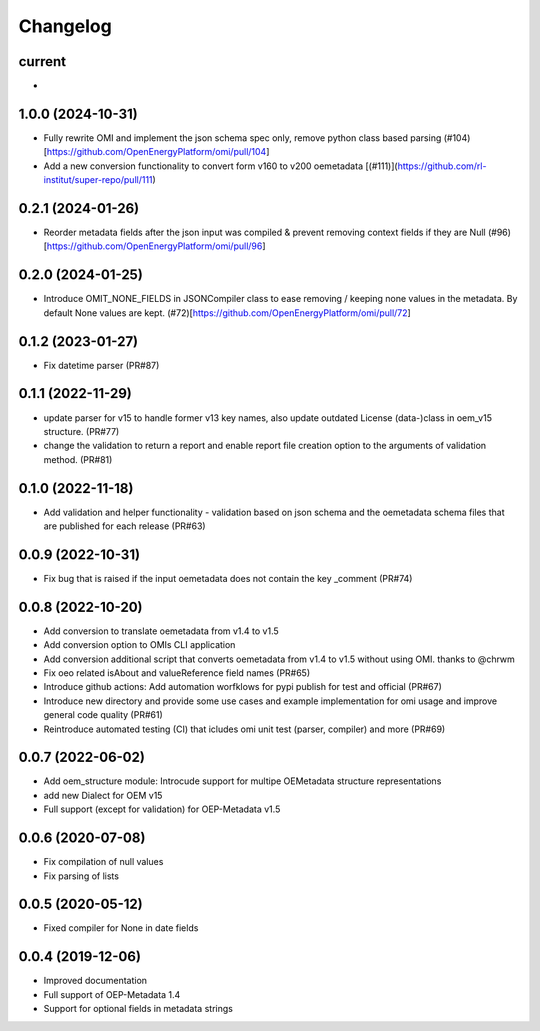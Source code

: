 
Changelog
=========

current
--------------------
*


1.0.0 (2024-10-31)
--------------------
* Fully rewrite OMI and implement the json schema spec only, remove python class based parsing (#104)[https://github.com/OpenEnergyPlatform/omi/pull/104]
* Add a new conversion functionality to convert form v160 to v200 oemetadata [(#111)](https://github.com/rl-institut/super-repo/pull/111)

0.2.1 (2024-01-26)
--------------------
* Reorder metadata fields after the json input was compiled & prevent removing context fields if they are Null (#96)[https://github.com/OpenEnergyPlatform/omi/pull/96]

0.2.0 (2024-01-25)
--------------------
* Introduce OMIT_NONE_FIELDS in JSONCompiler class to ease removing / keeping none values in the metadata. By default None values are kept. (#72)[https://github.com/OpenEnergyPlatform/omi/pull/72]

0.1.2 (2023-01-27)
--------------------
* Fix datetime parser (PR#87)

0.1.1 (2022-11-29)
--------------------
* update parser for v15 to handle former v13 key names, also update outdated License (data-)class in oem_v15 structure. (PR#77)
* change the validation to return a report and enable report file creation option to the arguments of validation method. (PR#81)

0.1.0 (2022-11-18)
--------------------
* Add validation and helper functionality - validation based on json schema and the oemetadata schema files that are published for each release (PR#63)

0.0.9 (2022-10-31)
--------------------

* Fix bug that is raised if the input oemetadata does not contain the key _comment (PR#74)

0.0.8 (2022-10-20)
--------------------

* Add conversion to translate oemetadata from v1.4 to v1.5
* Add conversion option to OMIs CLI application
* Add conversion additional script that converts oemetadata from v1.4 to v1.5 without using OMI. thanks to @chrwm

* Fix oeo related isAbout and valueReference field names (PR#65)
* Introduce github actions: Add automation worfklows for pypi publish for test and official (PR#67)
* Introduce new directory and provide some use cases and example implementation for omi usage and improve general code quality (PR#61)
* Reintroduce automated testing (CI) that icludes omi unit test (parser, compiler) and more (PR#69)

0.0.7 (2022-06-02)
------------------

* Add oem_structure module: Introcude support for multipe OEMetadata structure representations
* add new Dialect for OEM v15
* Full support (except for validation) for OEP-Metadata v1.5


0.0.6 (2020-07-08)
------------------

* Fix compilation of null values
* Fix parsing of lists


0.0.5 (2020-05-12)
------------------

* Fixed compiler for None in date fields


0.0.4 (2019-12-06)
------------------

* Improved documentation
* Full support of OEP-Metadata 1.4
* Support for optional fields in metadata strings
